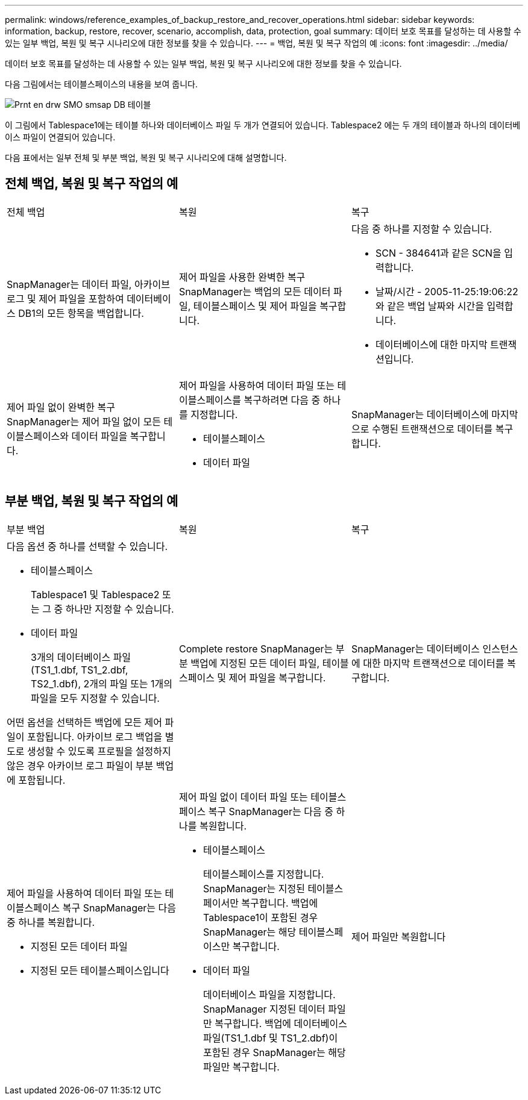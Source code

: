 ---
permalink: windows/reference_examples_of_backup_restore_and_recover_operations.html 
sidebar: sidebar 
keywords: information, backup, restore, recover, scenario, accomplish, data, protection, goal 
summary: 데이터 보호 목표를 달성하는 데 사용할 수 있는 일부 백업, 복원 및 복구 시나리오에 대한 정보를 찾을 수 있습니다. 
---
= 백업, 복원 및 복구 작업의 예
:icons: font
:imagesdir: ../media/


[role="lead"]
데이터 보호 목표를 달성하는 데 사용할 수 있는 일부 백업, 복원 및 복구 시나리오에 대한 정보를 찾을 수 있습니다.

다음 그림에서는 테이블스페이스의 내용을 보여 줍니다.

image::../media/prnt_en_drw_smo_smsap_db_tables.gif[Prnt en drw SMO smsap DB 테이블]

이 그림에서 Tablespace1에는 테이블 하나와 데이터베이스 파일 두 개가 연결되어 있습니다. Tablespace2 에는 두 개의 테이블과 하나의 데이터베이스 파일이 연결되어 있습니다.

다음 표에서는 일부 전체 및 부분 백업, 복원 및 복구 시나리오에 대해 설명합니다.



== 전체 백업, 복원 및 복구 작업의 예

|===


| 전체 백업 | 복원 | 복구 


 a| 
SnapManager는 데이터 파일, 아카이브 로그 및 제어 파일을 포함하여 데이터베이스 DB1의 모든 항목을 백업합니다.
 a| 
제어 파일을 사용한 완벽한 복구 SnapManager는 백업의 모든 데이터 파일, 테이블스페이스 및 제어 파일을 복구합니다.
 a| 
다음 중 하나를 지정할 수 있습니다.

* SCN - 384641과 같은 SCN을 입력합니다.
* 날짜/시간 - 2005-11-25:19:06:22와 같은 백업 날짜와 시간을 입력합니다.
* 데이터베이스에 대한 마지막 트랜잭션입니다.




 a| 
제어 파일 없이 완벽한 복구 SnapManager는 제어 파일 없이 모든 테이블스페이스와 데이터 파일을 복구합니다.
 a| 
제어 파일을 사용하여 데이터 파일 또는 테이블스페이스를 복구하려면 다음 중 하나를 지정합니다.

* 테이블스페이스
* 데이터 파일

 a| 
SnapManager는 데이터베이스에 마지막으로 수행된 트랜잭션으로 데이터를 복구합니다.

|===


== 부분 백업, 복원 및 복구 작업의 예

|===


| 부분 백업 | 복원 | 복구 


 a| 
다음 옵션 중 하나를 선택할 수 있습니다.

* 테이블스페이스
+
Tablespace1 및 Tablespace2 또는 그 중 하나만 지정할 수 있습니다.

* 데이터 파일
+
3개의 데이터베이스 파일(TS1_1.dbf, TS1_2.dbf, TS2_1.dbf), 2개의 파일 또는 1개의 파일을 모두 지정할 수 있습니다.



어떤 옵션을 선택하든 백업에 모든 제어 파일이 포함됩니다. 아카이브 로그 백업을 별도로 생성할 수 있도록 프로필을 설정하지 않은 경우 아카이브 로그 파일이 부분 백업에 포함됩니다.
 a| 
Complete restore SnapManager는 부분 백업에 지정된 모든 데이터 파일, 테이블스페이스 및 제어 파일을 복구합니다.
 a| 
SnapManager는 데이터베이스 인스턴스에 대한 마지막 트랜잭션으로 데이터를 복구합니다.



 a| 
제어 파일을 사용하여 데이터 파일 또는 테이블스페이스 복구 SnapManager는 다음 중 하나를 복원합니다.

* 지정된 모든 데이터 파일
* 지정된 모든 테이블스페이스입니다

 a| 
제어 파일 없이 데이터 파일 또는 테이블스페이스 복구 SnapManager는 다음 중 하나를 복원합니다.

* 테이블스페이스
+
테이블스페이스를 지정합니다. SnapManager는 지정된 테이블스페이서만 복구합니다. 백업에 Tablespace1이 포함된 경우 SnapManager는 해당 테이블스페이스만 복구합니다.

* 데이터 파일
+
데이터베이스 파일을 지정합니다. SnapManager 지정된 데이터 파일만 복구합니다. 백업에 데이터베이스 파일(TS1_1.dbf 및 TS1_2.dbf)이 포함된 경우 SnapManager는 해당 파일만 복구합니다.


 a| 
제어 파일만 복원합니다

|===